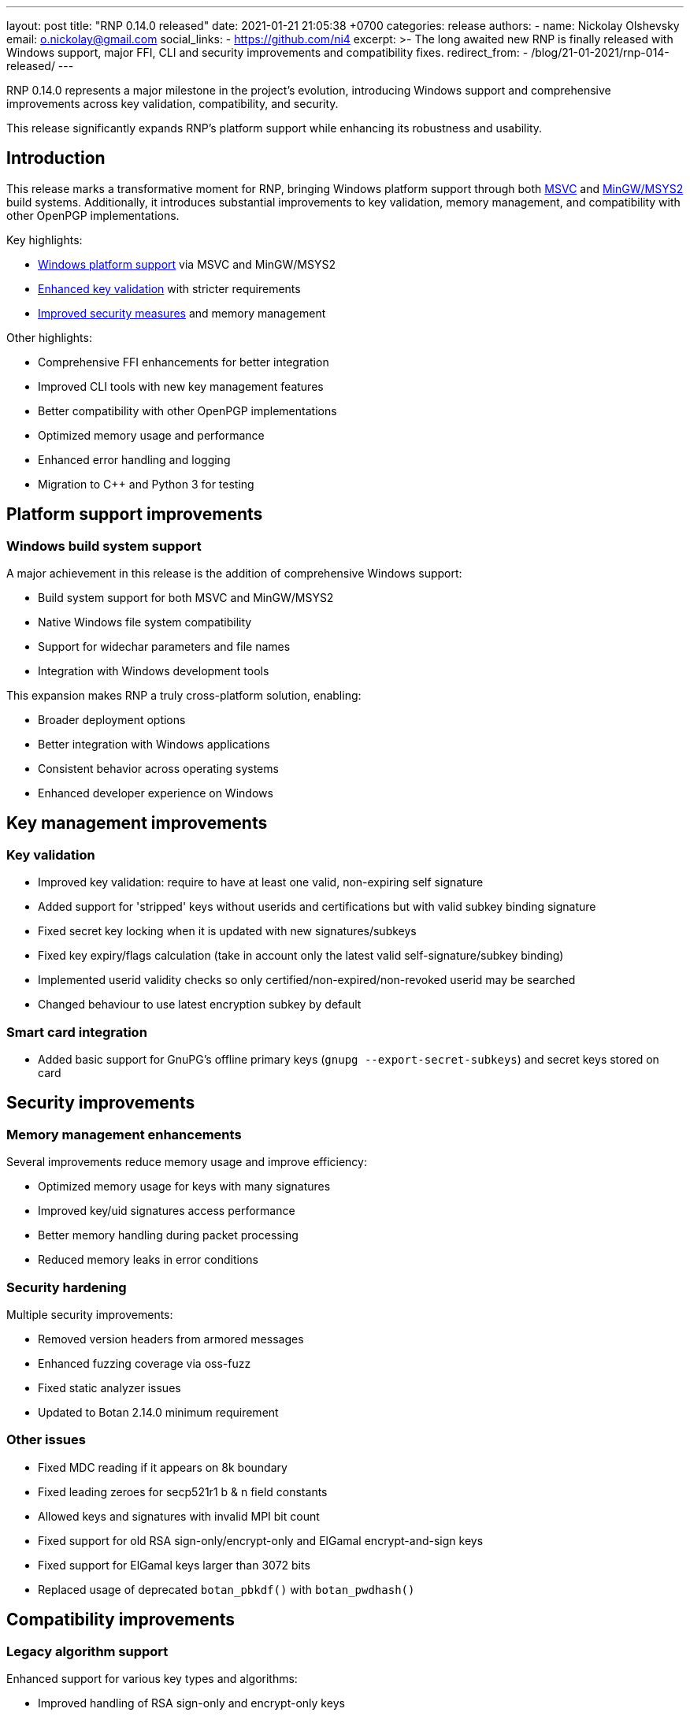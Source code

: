 ---
layout: post
title:  "RNP 0.14.0 released"
date:   2021-01-21 21:05:38 +0700
categories: release
authors:
  - name: Nickolay Olshevsky
    email: o.nickolay@gmail.com
    social_links:
      - https://github.com/ni4
excerpt: >-
  The long awaited new RNP is finally released with Windows support, major FFI,
  CLI and security improvements and compatibility fixes.
redirect_from:
  - /blog/21-01-2021/rnp-014-released/
---

RNP 0.14.0 represents a major milestone in the project's evolution, introducing
Windows support and comprehensive improvements across key validation,
compatibility, and security.

This release significantly expands RNP's platform support while enhancing its
robustness and usability.

== Introduction

This release marks a transformative moment for RNP, bringing Windows platform
support through both link:https://visualstudio.microsoft.com/[MSVC] and
link:https://www.msys2.org/[MinGW/MSYS2] build systems. Additionally, it
introduces substantial improvements to key validation, memory management, and
compatibility with other OpenPGP implementations.

Key highlights:

* <<windows-support,Windows platform support>> via MSVC and MinGW/MSYS2
* <<key-validation,Enhanced key validation>> with stricter requirements
* <<security-improvements,Improved security measures>> and memory management

Other highlights:

* Comprehensive FFI enhancements for better integration
* Improved CLI tools with new key management features
* Better compatibility with other OpenPGP implementations
* Optimized memory usage and performance
* Enhanced error handling and logging
* Migration to C++ and Python 3 for testing


[[windows-support]]
== Platform support improvements

=== Windows build system support

A major achievement in this release is the addition of comprehensive Windows
support:

* Build system support for both MSVC and MinGW/MSYS2
* Native Windows file system compatibility
* Support for widechar parameters and file names
* Integration with Windows development tools

This expansion makes RNP a truly cross-platform solution, enabling:

* Broader deployment options
* Better integration with Windows applications
* Consistent behavior across operating systems
* Enhanced developer experience on Windows

[[key-validation]]
== Key management improvements

=== Key validation

* Improved key validation: require to have at least one valid, non-expiring self signature
* Added support for 'stripped' keys without userids and certifications but with valid subkey binding signature
* Fixed secret key locking when it is updated with new signatures/subkeys
* Fixed key expiry/flags calculation (take in account only the latest valid self-signature/subkey binding)
* Implemented userid validity checks so only certified/non-expired/non-revoked userid may be searched
* Changed behaviour to use latest encryption subkey by default

=== Smart card integration

* Added basic support for GnuPG's offline primary keys (`gnupg --export-secret-subkeys`) and secret keys stored on card

[[security-improvements]]
== Security improvements

=== Memory management enhancements

Several improvements reduce memory usage and improve efficiency:

* Optimized memory usage for keys with many signatures
* Improved key/uid signatures access performance
* Better memory handling during packet processing
* Reduced memory leaks in error conditions

=== Security hardening

Multiple security improvements:

* Removed version headers from armored messages
* Enhanced fuzzing coverage via oss-fuzz
* Fixed static analyzer issues
* Updated to Botan 2.14.0 minimum requirement

=== Other issues

* Fixed MDC reading if it appears on 8k boundary
* Fixed leading zeroes for secp521r1 b & n field constants
* Allowed keys and signatures with invalid MPI bit count
* Fixed support for old RSA sign-only/encrypt-only and ElGamal encrypt-and-sign keys
* Fixed support for ElGamal keys larger than 3072 bits
* Replaced usage of deprecated `botan_pbkdf()` with `botan_pwdhash()`


== Compatibility improvements

=== Legacy algorithm support

Enhanced support for various key types and algorithms:

* Improved handling of RSA sign-only and encrypt-only keys
* Better support for ElGamal keys larger than 3072 bits
* Fixed secp521r1 curve parameter handling
* Support for private/experimental signature subpackets, used by GnuPG and other implementations
* Support for reserved/placeholder signatures

These improvements ensure:

* Better interoperability with older systems
* Support for legacy key formats
* Improved compatibility with other OpenPGP implementations
* More robust key processing

=== Format handling improvements

Significant improvements in message format handling:

* Better processing of armored messages
* Support for zero-size userid/attr packet
* Support for unknown experimental s2ks
* Improved text-mode signature handling
* Enhanced CR character handling in text documents

=== Other issues

* Fixed GnuPG compatibility issues with CR (`\r`) characters in text-mode and cleartext-signed documents
* Fixed support for widechar parameters/file names on Windows

== Performance optimizations

=== Memory management

Several improvements reduce memory usage and improve efficiency:

* Significantly reduced memory usage for keys with large number of signatures
* Improved performance of the key/uid signatures access
* Fixed multiple memory leaks related to invalid algorithms/versions/etc.
* Fixed symbol visibility so only FFI functions are exposed outside of the library

=== Robustness improvements

Enhanced error handling and stability:

* Limited allowed nesting levels for OpenPGP packets
* Relaxed packet dumping, ignoring invalid packets and allowing to find wrong packets easier
* Improved logging of errored keys/subkeys information for easier debugging
* Disabled logging by default in release builds and added support for environment variable `RNP_LOG_CONSOLE` to enable it back


== Command-line interface enhancements

=== Key management

New key management capabilities:

* Flexible password handling options

** Do not load keyring when it is not required, avoiding extra `keyring not found` output.
** Input/output data via the tty, if available, instead of stdin/stdout.
** Fixed possible crash when HOME variable is not set.

* `rnpkeys`
** New `--import-sigs` argument and changed behavior of `--import` to check
whether input is key or signature.
** New `--export-rev` command to export key's revocation, parameters `--rev-type`, `--rev-reason`.
** New `--revoke-key` command.
** New `--permissive` parameter to `--import-keys` command.
** New `--password` options, allowing to specify password and/or generate unprotected key.

=== Usability improvements

Better user experience through:

* Smarter keyring loading
* Improved TTY handling
* Better error messages
* More flexible import options

== Developer interface improvements

=== Enhanced FFI capabilities

Comprehensive new FFI functions for:

* Key validation and status checking
* Signature management
* Protection information retrieval
* Autocrypt compatibility

New keystore type constants:

* `RNP_KEYSTORE_*`

New FFI functions:

* `rnp_import_signatures`.
* `rnp_key_export_revocation`.
* `rnp_key_revoke`.
* `rnp_request_password`.
* `rnp_key_set_expiration` to update key's/subkey's expiration time.

* `rnp_op_verify_get_protection_info` to check mode and cipher used to encrypt message.
* functions to retrieve recipients information (`rnp_op_verify_get_recipient_count`, `rnp_op_verify_get_symenc_count`, etc.).
* `rnp_output_pipe` allowing to write data from input to the output.
* `rnp_output_armor_set_line_length` allowing to change base64 encoding line length.
* `rnp_key_export_autocrypt` to export public key in autocrypt-compatible format.
* functions to retrieve information about the secret key's protection (`rnp_key_get_protection_type`, etc.).
* `rnp_uid_get_type`, `rnp_uid_get_data`, `rnp_uid_is_primary`.
* `rnp_uid_is_valid`.
* `rnp_key_get_revocation_signature` and `rnp_uid_get_revocation_signature`.
* `rnp_signature_get_type`.
* `rnp_signature_is_valid`.
* `rnp_key_is_valid` and `rnp_key_valid_till`.

New FFI flags:

* flag `RNP_LOAD_SAVE_PERMISSIVE` to `rnp_import_keys`, allowing to skip erroneous packets.
* flag `RNP_LOAD_SAVE_SINGLE`, allowing to import keys one-by-one.
* flag `RNP_KEY_REMOVE_SUBKEYS` to `rnp_key_remove` function.

Others:

* Fixed documentation for the `rnp_unload_keys` function.


=== Improved integration

Better integration support through:

* Added exception guards at FFI boundary
* Cleaner symbol visibility
* Better documentation
* More consistent API behavior

== Security enhancements

=== Hardening measures

Multiple security improvements:

* Removed version headers from armored messages
* Enhanced fuzzing coverage
* Fixed static analyzer issues
* Updated cryptographic dependencies

=== Cryptographic improvements

Better cryptographic operations:

* Updated to Botan 2.14.0
* Improved key protection
* Enhanced signature validation
* Better random number generation

== Technical improvements

=== Code modernization

Major technical improvements:

* Migrated most of the internal code to C++
* Updated test suite to Python 3
* Better string handling
** Replaced `strcpy` calls with `std::string` and `memcpy` where applicable
* Improved temporary file management
** Removed usage of `mktemp`, replacing it with `mkstemp`


=== Bug fixes

* Fixed crash with non-detached signature input, fed into the `rnp_op_verify_detached_create()`
* Fixed long armor header lines processing
* Fixed primary key binding signature validation when hash algorithm differs from the one used in the subkey binding signature
* Fixed possible crashes during processing of malformed armored input
* Fixed support for text-mode signatures
* Fixed armored message contents detection (so armored revocation signature is not more reported as the public key)

== Looking ahead

RNP 0.14.0 establishes a stronger foundation for future development through:

* Expanded platform support
* Enhanced security measures
* Improved developer interfaces
* Better compatibility

These improvements demonstrate RNP's commitment to being a robust, secure, and user-friendly OpenPGP implementation.

For detailed technical information and the complete list of changes, please visit the https://github.com/rnpgp/rnp/releases/tag/v0.14.0[release page].
